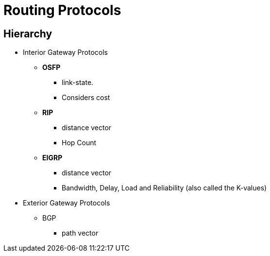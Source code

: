 Routing Protocols
=================

Hierarchy
---------

* Interior Gateway Protocols
** *OSFP*
*** link-state.
*** Considers cost
** *RIP*
*** distance vector
*** Hop Count
** *EIGRP*
*** distance vector
*** Bandwidth, Delay, Load and Reliability (also called the K-values)
* Exterior Gateway Protocols
** BGP
*** path vector

